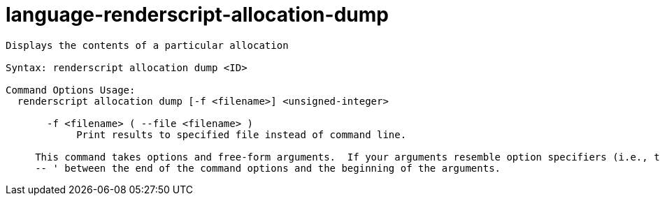 = language-renderscript-allocation-dump

----
Displays the contents of a particular allocation

Syntax: renderscript allocation dump <ID>

Command Options Usage:
  renderscript allocation dump [-f <filename>] <unsigned-integer>

       -f <filename> ( --file <filename> )
            Print results to specified file instead of command line.
     
     This command takes options and free-form arguments.  If your arguments resemble option specifiers (i.e., they start with a - or --), you must use '
     -- ' between the end of the command options and the beginning of the arguments.
----